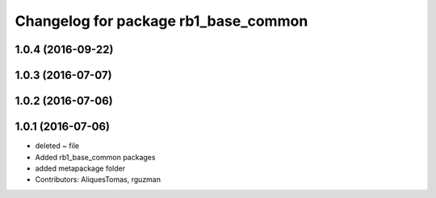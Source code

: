 ^^^^^^^^^^^^^^^^^^^^^^^^^^^^^^^^^^^^^
Changelog for package rb1_base_common
^^^^^^^^^^^^^^^^^^^^^^^^^^^^^^^^^^^^^

1.0.4 (2016-09-22)
------------------

1.0.3 (2016-07-07)
------------------

1.0.2 (2016-07-06)
------------------

1.0.1 (2016-07-06)
------------------
* deleted ~ file
* Added rb1_base_common packages
* added metapackage folder
* Contributors: AliquesTomas, rguzman
